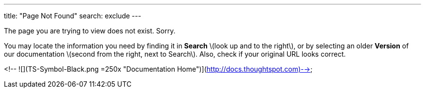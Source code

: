 ---
title: "Page Not Found"
search: exclude
---  

The page you are trying to view does not exist. Sorry.

You may locate the information you need by finding it in ***Search*** \(look up and to the right\), or by selecting an older ***Version*** of our documentation \(second from the right, next to Search\). Also, check if your original URL looks correct.

<!--
![](TS-Symbol-Black.png =250x "Documentation Home")](http://docs.thoughtspot.com)-->
